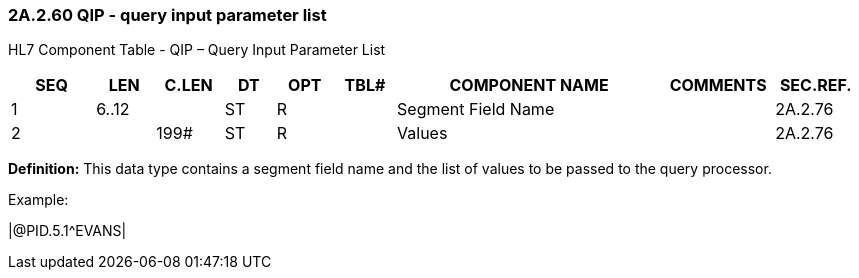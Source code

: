 === 2A.2.60 QIP - query input parameter list

HL7 Component Table - QIP – Query Input Parameter List

[width="99%",cols="10%,7%,8%,6%,7%,7%,32%,13%,10%",options="header",]
|===
|SEQ |LEN |C.LEN |DT |OPT |TBL# |COMPONENT NAME |COMMENTS |SEC.REF.
|1 |6..12 | |ST |R | |Segment Field Name | |2A.2.76
|2 | |199# |ST |R | |Values | |2A.2.76
|===

*Definition:* This data type contains a segment field name and the list of values to be passed to the query processor.

Example:

|@PID.5.1^EVANS|

